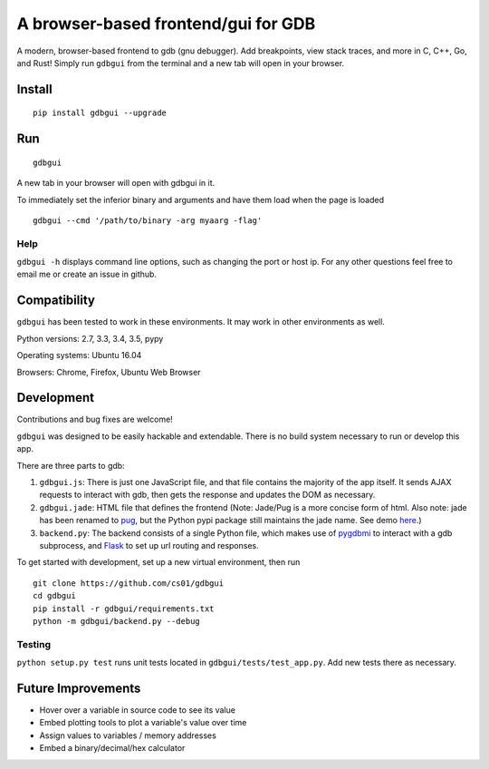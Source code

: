 A browser-based frontend/gui for GDB
====================================

.. figure:: https://github.com/cs01/gdbgui/raw/master/screencast.gif
   :alt: gdbgui

.. image:: https://travis-ci.org/cs01/gdbgui.svg?branch=master
  :target: https://travis-ci.org/cs01/gdbgui

.. image:: https://img.shields.io/badge/pypi-v0.7.3.4-blue.svg
  :target: https://pypi.python.org/pypi/gdbgui/

.. image:: https://img.shields.io/badge/python-2.7, 3.3, 3.4, 3.5, pypy-blue.svg
  :target: https://pypi.python.org/pypi/gdbgui/

.. image:: https://img.shields.io/badge/SayThanks.io-☼-blue.svg
  :target: https://saythanks.io/to/grassfedcode

.. image:: https://img.shields.io/gratipay/cs01.svg
  :target: https://gratipay.com/cs01/


A modern, browser-based frontend to gdb (gnu debugger). Add breakpoints,
view stack traces, and more in C, C++, Go, and Rust! Simply run
``gdbgui`` from the terminal and a new tab will open in your browser.

Install
-------

::

    pip install gdbgui --upgrade

Run
---

::

    gdbgui

A new tab in your browser will open with gdbgui in it.

To immediately set the inferior binary and arguments and have them load when the page is loaded

::

    gdbgui --cmd '/path/to/binary -arg myaarg -flag'

Help
~~~~

``gdbgui -h`` displays command line options, such as changing the port
or host ip. For any other questions feel free to email me or create an
issue in github.

Compatibility
-------------

``gdbgui`` has been tested to work in these environments. It may work in
other environments as well.

Python versions: 2.7, 3.3, 3.4, 3.5, pypy

Operating systems: Ubuntu 16.04

Browsers: Chrome, Firefox, Ubuntu Web Browser

Development
-----------
Contributions and bug fixes are welcome!

``gdbgui`` was designed to be easily hackable and extendable. There is
no build system necessary to run or develop this app.

There are three parts to gdb:

1. ``gdbgui.js``: There is just one JavaScript file, and that file
   contains the majority of the app itself. It sends AJAX requests to
   interact with gdb, then gets the response and updates the DOM as
   necessary.

2. ``gdbgui.jade``: HTML file that defines the frontend (Note: Jade/Pug
   is a more concise form of html. Also note: jade has been renamed to
   `pug <https://github.com/pugjs/pug>`__, but the Python pypi package
   still maintains the jade name. See demo
   `here <http://html2jade.org/>`__.)

3. ``backend.py``: The backend consists of a single Python file, which
   makes use of `pygdbmi <https://github.com/cs01/pygdbmi>`__ to
   interact with a gdb subprocess, and
   `Flask <http://flask.pocoo.org/>`__ to set up url routing and
   responses.

To get started with development, set up a new virtual environment, then
run

::

    git clone https://github.com/cs01/gdbgui
    cd gdbgui
    pip install -r gdbgui/requirements.txt
    python -m gdbgui/backend.py --debug

Testing
~~~~~~~

``python setup.py test`` runs unit tests located in
``gdbgui/tests/test_app.py``. Add new tests there as necessary.


Future Improvements
-------------------

-  Hover over a variable in source code to see its value
-  Embed plotting tools to plot a variable's value over time
-  Assign values to variables / memory addresses
-  Embed a binary/decimal/hex calculator
